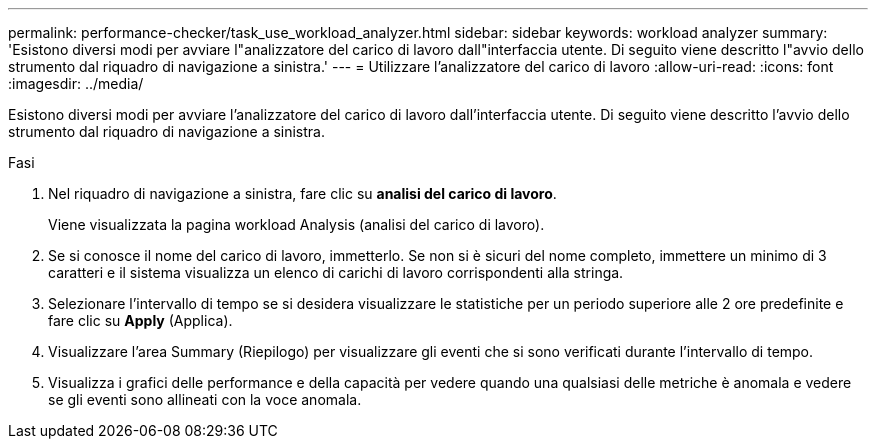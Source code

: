 ---
permalink: performance-checker/task_use_workload_analyzer.html 
sidebar: sidebar 
keywords: workload analyzer 
summary: 'Esistono diversi modi per avviare l"analizzatore del carico di lavoro dall"interfaccia utente. Di seguito viene descritto l"avvio dello strumento dal riquadro di navigazione a sinistra.' 
---
= Utilizzare l'analizzatore del carico di lavoro
:allow-uri-read: 
:icons: font
:imagesdir: ../media/


[role="lead"]
Esistono diversi modi per avviare l'analizzatore del carico di lavoro dall'interfaccia utente. Di seguito viene descritto l'avvio dello strumento dal riquadro di navigazione a sinistra.

.Fasi
. Nel riquadro di navigazione a sinistra, fare clic su *analisi del carico di lavoro*.
+
Viene visualizzata la pagina workload Analysis (analisi del carico di lavoro).

. Se si conosce il nome del carico di lavoro, immetterlo. Se non si è sicuri del nome completo, immettere un minimo di 3 caratteri e il sistema visualizza un elenco di carichi di lavoro corrispondenti alla stringa.
. Selezionare l'intervallo di tempo se si desidera visualizzare le statistiche per un periodo superiore alle 2 ore predefinite e fare clic su *Apply* (Applica).
. Visualizzare l'area Summary (Riepilogo) per visualizzare gli eventi che si sono verificati durante l'intervallo di tempo.
. Visualizza i grafici delle performance e della capacità per vedere quando una qualsiasi delle metriche è anomala e vedere se gli eventi sono allineati con la voce anomala.

